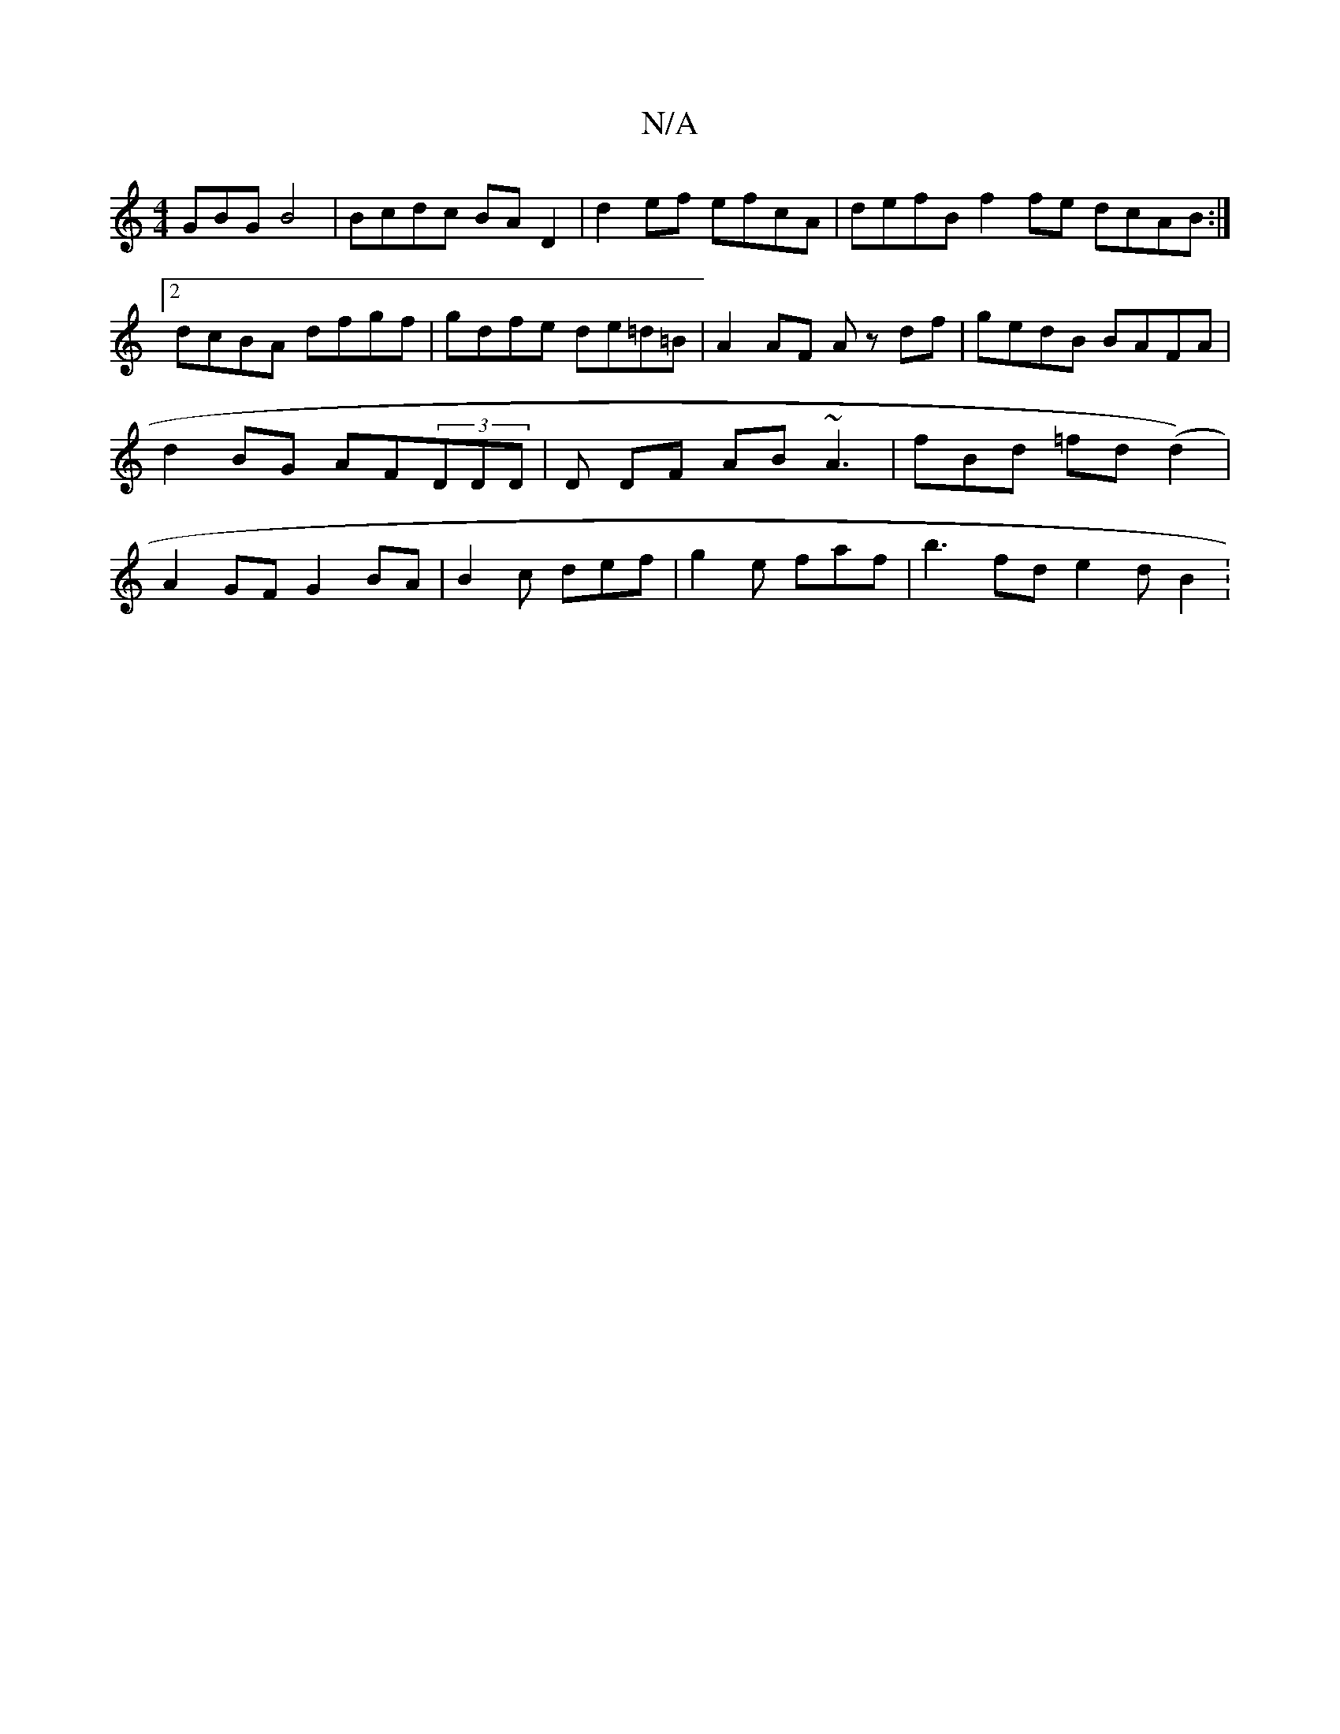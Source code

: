 X:1
T:N/A
M:4/4
R:N/A
K:Cmajor
GBG B4 | Bcdc BA D2 | d2 ef efcA | defB f2 fe dcAB :|2 dcBA dfgf | gdfe de=d=B | A2 AF Az df | gedB BAFA | d2BG AF(3DDD | D DF AB ~A3|fBd =fd (d2) | A2 GF G2 BA | B2 c def | g2 e faf | b3 fd e2 d B2: 